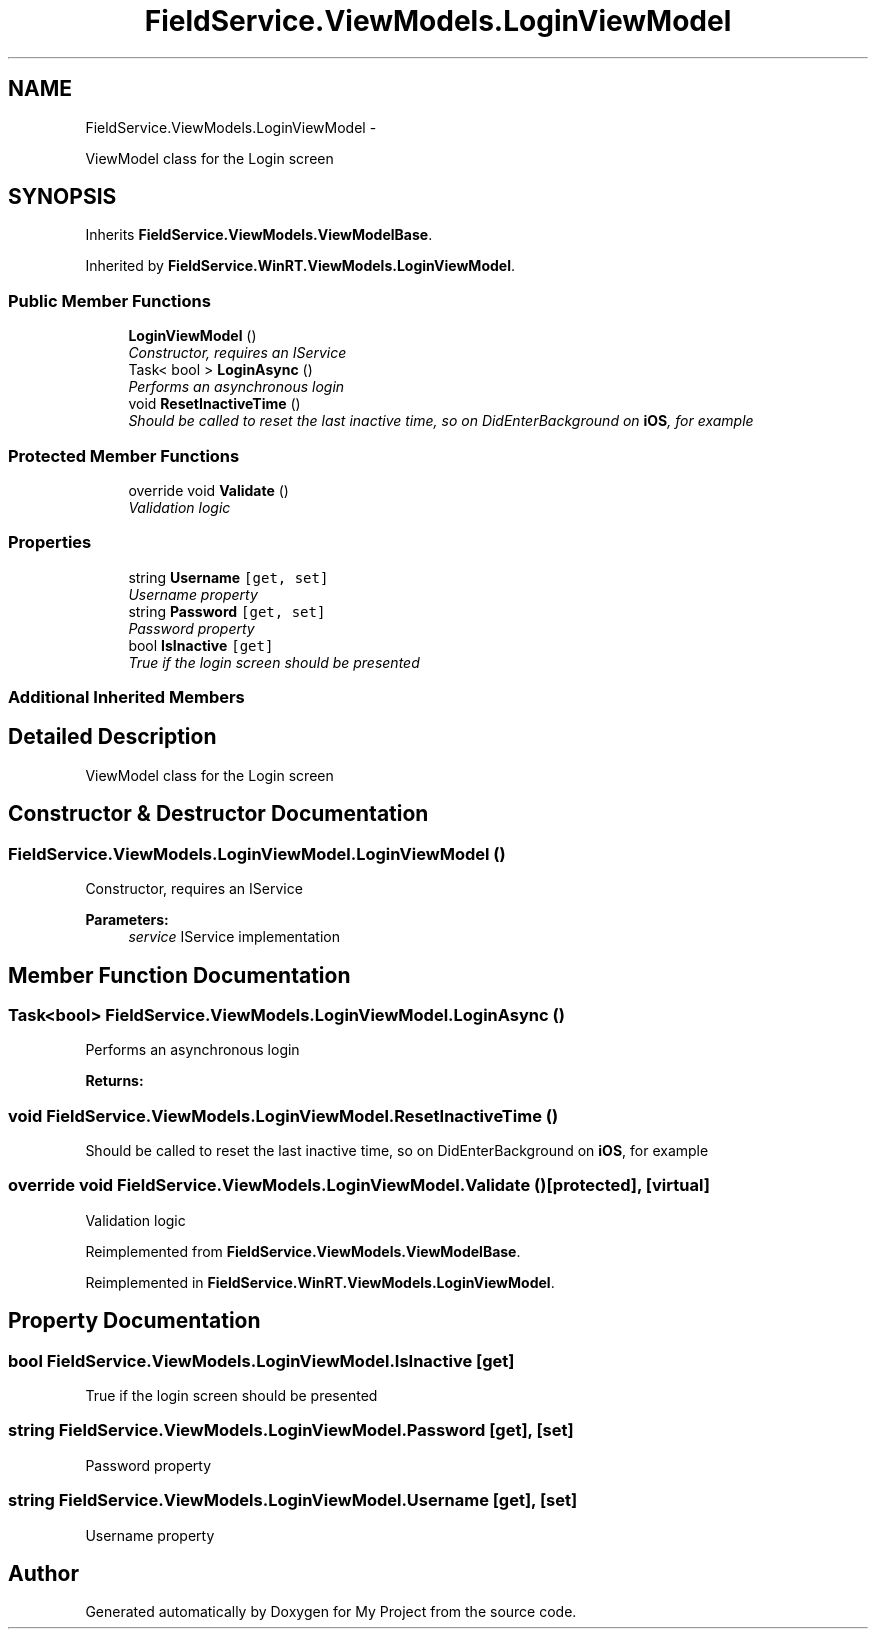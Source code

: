 .TH "FieldService.ViewModels.LoginViewModel" 3 "Tue Jul 1 2014" "My Project" \" -*- nroff -*-
.ad l
.nh
.SH NAME
FieldService.ViewModels.LoginViewModel \- 
.PP
ViewModel class for the Login screen  

.SH SYNOPSIS
.br
.PP
.PP
Inherits \fBFieldService\&.ViewModels\&.ViewModelBase\fP\&.
.PP
Inherited by \fBFieldService\&.WinRT\&.ViewModels\&.LoginViewModel\fP\&.
.SS "Public Member Functions"

.in +1c
.ti -1c
.RI "\fBLoginViewModel\fP ()"
.br
.RI "\fIConstructor, requires an IService \fP"
.ti -1c
.RI "Task< bool > \fBLoginAsync\fP ()"
.br
.RI "\fIPerforms an asynchronous login \fP"
.ti -1c
.RI "void \fBResetInactiveTime\fP ()"
.br
.RI "\fIShould be called to reset the last inactive time, so on DidEnterBackground on \fBiOS\fP, for example \fP"
.in -1c
.SS "Protected Member Functions"

.in +1c
.ti -1c
.RI "override void \fBValidate\fP ()"
.br
.RI "\fIValidation logic \fP"
.in -1c
.SS "Properties"

.in +1c
.ti -1c
.RI "string \fBUsername\fP\fC [get, set]\fP"
.br
.RI "\fIUsername property \fP"
.ti -1c
.RI "string \fBPassword\fP\fC [get, set]\fP"
.br
.RI "\fIPassword property \fP"
.ti -1c
.RI "bool \fBIsInactive\fP\fC [get]\fP"
.br
.RI "\fITrue if the login screen should be presented \fP"
.in -1c
.SS "Additional Inherited Members"
.SH "Detailed Description"
.PP 
ViewModel class for the Login screen 


.SH "Constructor & Destructor Documentation"
.PP 
.SS "FieldService\&.ViewModels\&.LoginViewModel\&.LoginViewModel ()"

.PP
Constructor, requires an IService 
.PP
\fBParameters:\fP
.RS 4
\fIservice\fP IService implementation
.RE
.PP

.SH "Member Function Documentation"
.PP 
.SS "Task<bool> FieldService\&.ViewModels\&.LoginViewModel\&.LoginAsync ()"

.PP
Performs an asynchronous login 
.PP
\fBReturns:\fP
.RS 4

.RE
.PP

.SS "void FieldService\&.ViewModels\&.LoginViewModel\&.ResetInactiveTime ()"

.PP
Should be called to reset the last inactive time, so on DidEnterBackground on \fBiOS\fP, for example 
.SS "override void FieldService\&.ViewModels\&.LoginViewModel\&.Validate ()\fC [protected]\fP, \fC [virtual]\fP"

.PP
Validation logic 
.PP
Reimplemented from \fBFieldService\&.ViewModels\&.ViewModelBase\fP\&.
.PP
Reimplemented in \fBFieldService\&.WinRT\&.ViewModels\&.LoginViewModel\fP\&.
.SH "Property Documentation"
.PP 
.SS "bool FieldService\&.ViewModels\&.LoginViewModel\&.IsInactive\fC [get]\fP"

.PP
True if the login screen should be presented 
.SS "string FieldService\&.ViewModels\&.LoginViewModel\&.Password\fC [get]\fP, \fC [set]\fP"

.PP
Password property 
.SS "string FieldService\&.ViewModels\&.LoginViewModel\&.Username\fC [get]\fP, \fC [set]\fP"

.PP
Username property 

.SH "Author"
.PP 
Generated automatically by Doxygen for My Project from the source code\&.
